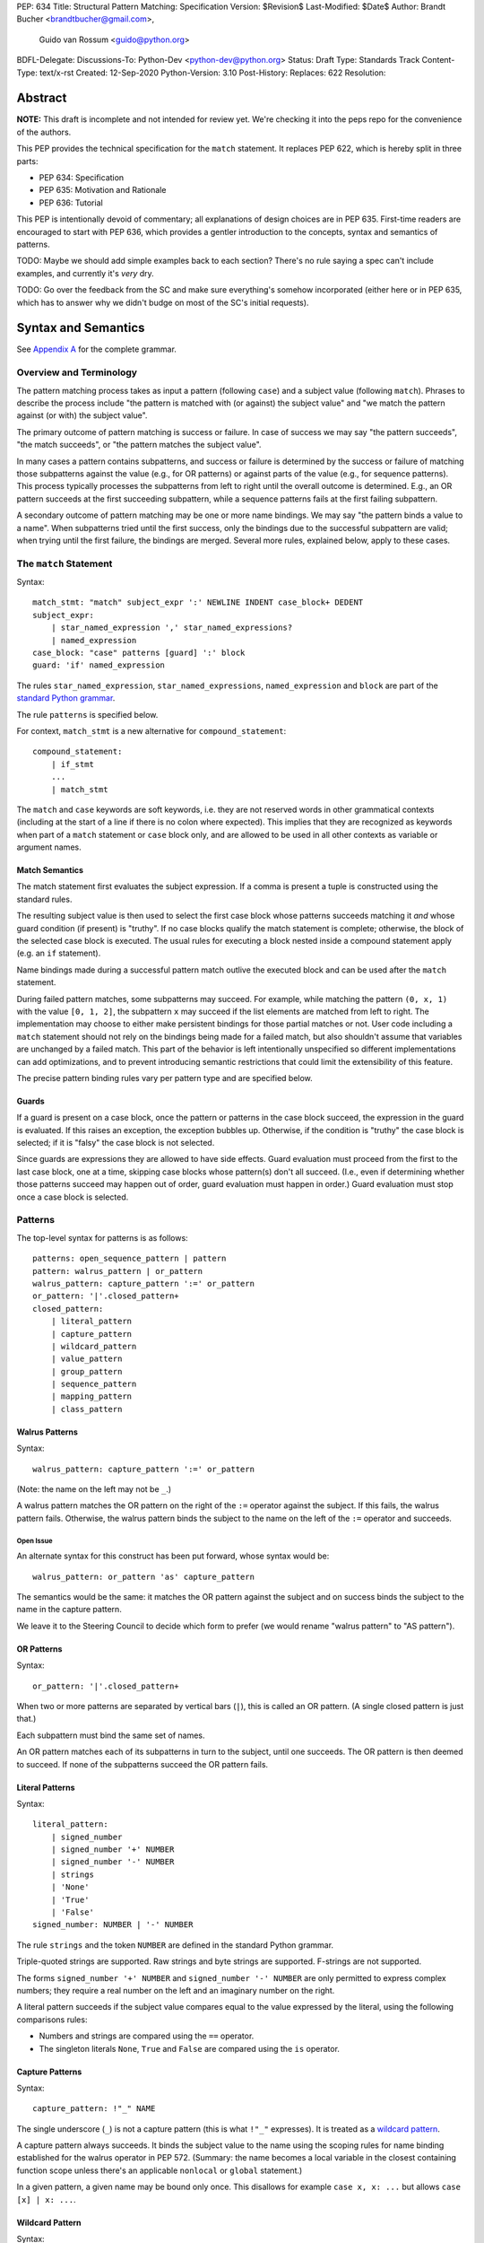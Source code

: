 PEP: 634
Title: Structural Pattern Matching: Specification
Version: $Revision$
Last-Modified: $Date$
Author: Brandt Bucher <brandtbucher@gmail.com>,
        Guido van Rossum <guido@python.org>
BDFL-Delegate:
Discussions-To: Python-Dev <python-dev@python.org>
Status: Draft
Type: Standards Track
Content-Type: text/x-rst
Created: 12-Sep-2020
Python-Version: 3.10
Post-History:
Replaces: 622
Resolution:


Abstract
========

**NOTE:** This draft is incomplete and not intended for review yet.
We're checking it into the peps repo for the convenience of the authors.

This PEP provides the technical specification for the ``match``
statement.  It replaces PEP 622, which is hereby split in three parts:

- PEP 634: Specification
- PEP 635: Motivation and Rationale
- PEP 636: Tutorial

This PEP is intentionally devoid of commentary; all explanations of
design choices are in PEP 635.  First-time readers are encouraged to
start with PEP 636, which provides a gentler introduction to the
concepts, syntax and semantics of patterns.

TODO: Maybe we should add simple examples back to each section?
There's no rule saying a spec can't include examples, and currently
it's *very* dry.

TODO: Go over the feedback from the SC and make sure everything's
somehow incorporated (either here or in PEP 635, which has to answer
why we didn't budge on most of the SC's initial requests).


Syntax and Semantics
====================

See `Appendix A`_ for the complete grammar.

Overview and Terminology
------------------------

The pattern matching process takes as input a pattern (following
``case``) and a subject value (following ``match``).  Phrases to
describe the process include "the pattern is matched with (or against)
the subject value" and "we match the pattern against (or with) the
subject value".

The primary outcome of pattern matching is success or failure.  In
case of success we may say "the pattern succeeds", "the match
succeeds", or "the pattern matches the subject value".

In many cases a pattern contains subpatterns, and success or failure
is determined by the success or failure of matching those subpatterns
against the value (e.g., for OR patterns) or against parts of the
value (e.g., for sequence patterns).  This process typically processes
the subpatterns from left to right until the overall outcome is
determined.  E.g., an OR pattern succeeds at the first succeeding
subpattern, while a sequence patterns fails at the first failing
subpattern.

A secondary outcome of pattern matching may be one or more name
bindings.  We may say "the pattern binds a value to a name".  When
subpatterns tried until the first success, only the bindings due to
the successful subpattern are valid; when trying until the first
failure, the bindings are merged.  Several more rules, explained
below, apply to these cases.


The ``match`` Statement
-----------------------

Syntax::

  match_stmt: "match" subject_expr ':' NEWLINE INDENT case_block+ DEDENT
  subject_expr:
      | star_named_expression ',' star_named_expressions?
      | named_expression
  case_block: "case" patterns [guard] ':' block
  guard: 'if' named_expression

The rules ``star_named_expression``, ``star_named_expressions``,
``named_expression`` and ``block`` are part of the `standard Python
grammar <https://docs.python.org/3.10/reference/grammar.html>`_.

The rule ``patterns`` is specified below.

For context, ``match_stmt`` is a new alternative for
``compound_statement``::

  compound_statement:
      | if_stmt
      ...
      | match_stmt


The ``match`` and ``case`` keywords are soft keywords, i.e. they are
not reserved words in other grammatical contexts (including at the
start of a line if there is no colon where expected).  This implies
that they are recognized as keywords when part of a ``match``
statement or ``case`` block only, and are allowed to be used in all
other contexts as variable or argument names.


Match Semantics
^^^^^^^^^^^^^^^

The match statement first evaluates the subject expression.  If a
comma is present a tuple is constructed using the standard rules.

The resulting subject value is then used to select the first case
block whose patterns succeeds matching it *and* whose guard condition
(if present) is "truthy".  If no case blocks qualify the match
statement is complete; otherwise, the block of the selected case block
is executed.  The usual rules for executing a block nested inside a
compound statement apply (e.g. an ``if`` statement).

Name bindings made during a successful pattern match outlive the
executed block and can be used after the ``match`` statement.

During failed pattern matches, some subpatterns may succeed. For
example, while matching the pattern ``(0, x, 1)`` with the value ``[0,
1, 2]``, the subpattern ``x`` may succeed if the list elements are
matched from left to right.  The implementation may choose to either
make persistent bindings for those partial matches or not. User code
including a ``match`` statement should not rely on the bindings being
made for a failed match, but also shouldn't assume that variables are
unchanged by a failed match.  This part of the behavior is left
intentionally unspecified so different implementations can add
optimizations, and to prevent introducing semantic restrictions that
could limit the extensibility of this feature.

The precise pattern binding rules vary per pattern type and are
specified below.


.. _guards:

Guards
^^^^^^

If a guard is present on a case block, once the pattern or patterns in
the case block succeed, the expression in the guard is evaluated.  If
this raises an exception, the exception bubbles up.  Otherwise, if the
condition is "truthy" the case block is selected; if it is "falsy" the
case block is not selected.

Since guards are expressions they are allowed to have side effects.
Guard evaluation must proceed from the first to the last case block,
one at a time, skipping case blocks whose pattern(s) don't all
succeed.  (I.e., even if determining whether those patterns succeed
may happen out of order, guard evaluation must happen in order.)
Guard evaluation must stop once a case block is selected.



.. _patterns:

Patterns
--------

The top-level syntax for patterns is as follows::

  patterns: open_sequence_pattern | pattern
  pattern: walrus_pattern | or_pattern
  walrus_pattern: capture_pattern ':=' or_pattern
  or_pattern: '|'.closed_pattern+
  closed_pattern:
      | literal_pattern
      | capture_pattern
      | wildcard_pattern
      | value_pattern
      | group_pattern
      | sequence_pattern
      | mapping_pattern
      | class_pattern


Walrus Patterns
^^^^^^^^^^^^^^^

Syntax::

  walrus_pattern: capture_pattern ':=' or_pattern

(Note: the name on the left may not be ``_``.)

A walrus pattern matches the OR pattern on the right of the ``:=``
operator against the subject.  If this fails, the walrus pattern fails.
Otherwise, the walrus pattern binds the subject to the name on the left
of the ``:=`` operator and succeeds.

Open Issue
~~~~~~~~~~

An alternate syntax for this construct has been put forward, whose
syntax would be::

  walrus_pattern: or_pattern 'as' capture_pattern

The semantics would be the same: it matches the OR pattern against the
subject and on success binds the subject to the name in the capture
pattern.

We leave it to the Steering Council to decide which form to prefer (we
would rename "walrus pattern" to "AS pattern").


OR Patterns
^^^^^^^^^^^

Syntax::

  or_pattern: '|'.closed_pattern+

When two or more patterns are separated by vertical bars (``|``),
this is called an OR pattern.  (A single closed pattern is just that.)

Each subpattern must bind the same set of names.

An OR pattern matches each of its subpatterns in turn to the subject,
until one succeeds.  The OR pattern is then deemed to succeed.
If none of the subpatterns succeed the OR pattern fails.


.. _literal_pattern:

Literal Patterns
^^^^^^^^^^^^^^^^

Syntax::

  literal_pattern:
      | signed_number
      | signed_number '+' NUMBER
      | signed_number '-' NUMBER
      | strings
      | 'None'
      | 'True'
      | 'False'
  signed_number: NUMBER | '-' NUMBER

The rule ``strings`` and the token ``NUMBER`` are defined in the
standard Python grammar.

Triple-quoted strings are supported.  Raw strings and byte strings
are supported.  F-strings are not supported.

The forms ``signed_number '+' NUMBER`` and ``signed_number '-'
NUMBER`` are only permitted to express complex numbers; they require a
real number on the left and an imaginary number on the right.

A literal pattern succeeds if the subject value compares equal to the
value expressed by the literal, using the following comparisons rules:

- Numbers and strings are compared using the ``==`` operator.

- The singleton literals ``None``, ``True`` and ``False`` are compared
  using the ``is`` operator.


.. _capture_pattern:

Capture Patterns
^^^^^^^^^^^^^^^^

Syntax::

  capture_pattern: !"_" NAME

The single underscore (``_``) is not a capture pattern (this is what
``!"_"`` expresses).  It is treated as a `wildcard pattern`_.

A capture pattern always succeeds.  It binds the subject value to the
name using the scoping rules for name binding established for the
walrus operator in PEP 572.  (Summary: the name becomes a local
variable in the closest containing function scope unless there's an
applicable ``nonlocal`` or ``global`` statement.)

In a given pattern, a given name may be bound only once.  This
disallows for example ``case x, x: ...`` but allows ``case [x] | x:
...``.

.. _wildcard_pattern:

Wildcard Pattern
^^^^^^^^^^^^^^^^

Syntax::

    wildcard_pattern: "_"

A wildcard pattern always succeeds.  It binds no name.


Value Patterns
^^^^^^^^^^^^^^

Syntax::

  value_pattern: attr
  attr: name_or_attr '.' NAME
  name_or_attr: attr | NAME

The dotted name in the pattern is looked up using the standard Python
name resolution rules.  However, when the same value pattern occurs
multiple times in the same ``match`` statement, the interpreter may cache
the first value found and reuse it, rather than repeat the same
lookup.  (To clarify, this cache is strictly tied to a given execution
of a given ``match`` statement.)

The pattern succeeds if the value found thus compares equal to the
subject value (using the ``==`` operator).


Group Patterns
^^^^^^^^^^^^^^

Syntax:

  group_pattern: '(' pattern ')'

(For the syntax of ``pattern``, see Patterns above.  Note that it
contains no comma -- a parenthesized series of items with at least one
comma is a sequence pattern, as is ``()``.)

A parenthesized pattern has no additional syntax.  It allows users to
add parentheses around patterns to emphasize the intended grouping.


.. _sequence_pattern:

Sequence Patterns
^^^^^^^^^^^^^^^^^

Syntax::

  sequence_pattern:
    | '[' [maybe_sequence_pattern] ']'
    | '(' [open_sequence_pattern] ')'
  open_sequence_pattern: maybe_star_pattern ',' [maybe_sequence_pattern]
  maybe_sequence_pattern: ','.maybe_star_pattern+ ','?
  maybe_star_pattern: star_pattern | pattern
  star_pattern: '*' (capture_pattern | wildcard_pattern)

(Note that a single parenthesized pattern without a trailing comma is
a group pattern, not a sequence pattern.  However a single pattern
enclosed in ``[...]`` is still a sequence pattern.)

There is no semantic difference between a sequence pattern using
``[...]``, a sequence pattern using ``(...)``, and an open sequence
pattern.

A sequence pattern may contain at most one star subpattern.  The star
subpattern may occur in any position.  If no star subpattern is
present, the sequence pattern is a fixed-length sequence pattern;
otherwise it is a variable-length sequence pattern.

A sequence pattern fails if the subject value is not an instance of
``collections.abc.Sequence``.  It also fails if the subject value is
an instance of ``str``, ``bytes`` or ``bytearray``.

A fixed-length sequence pattern fails if the length of the subject
sequence is not equal to the number of subpatterns.

A variable-length sequence pattern fails if the length of the subject
sequence is less than the number of non-star subpatterns.

The length of the subject sequence is obtained using the builtin
``len()`` function (i.e., via the ``__len__`` protocol).  However, the
interpreter may cache this value in a similar manner as described for
value patterns.

A fixed-length sequence pattern matches the subpatterns to
corresponding items of the subject sequence, from left to right.
Matching stops (with a failure) as soon as a subpattern fails.  If all
subpatterns succeed in matching their corresponding item, the sequence
pattern succeeds.

A variable-length sequence pattern first matches the leading non-star
subpatterns to the curresponding items of the subject sequence, as for
a fixed-length sequence.  If this succeeds, the star subpattern
matches a list formed of the remaining subject items, with items
removed from the end corresponding to the non-star subpatterns
following the star subpattern.  The remaining non-star subpatterns are
then matched to the corresponding subject items, as for a fixed-length
sequence.


.. _mapping_pattern:

Mapping Patterns
^^^^^^^^^^^^^^^^

Syntax::

  mapping_pattern: '{' [items_pattern] '}'
  items_pattern: ','.key_value_pattern+ ','?
  key_value_pattern:
      | (literal_pattern | value_pattern) ':' or_pattern
      | double_star_pattern
  double_star_pattern: '**' capture_pattern

(Note that ``**_`` is disallowed by this syntax.)

A mapping pattern may contain at most one double star pattern,
and it must be last.

A mapping pattern may not contain duplicate key values.
(If all key patterns are literal patterns this is considered a
syntax error; otherwise this is a runtime error and will
raise ``TypeError``.)

A mapping pattern fails if the subject value is not an instance of
``collections.abc.Mapping``.

A mapping pattern succeeds if every key given in the mapping pattern
matches the corresponding item of the subject mapping.  If a ``'**'
NAME`` form is present, that name is bound to a ``dict`` containing
remaining key-value pairs from the subject mapping.

If duplicate keys are detected in the mapping pattern, the pattern is
considered invalid, and a ``ValueError`` is raised.

Key-value pairs are matched using the two-argument form of the
subject's ``get()`` method.  As a consequence, matched key-value pairs
must already be present in the mapping, and not created on-the-fly by
``__missing__`` or ``__getitem__``.  For example,
``collections.defaultdict`` instances will only be matched by patterns
with keys that were already present when the ``match`` block was
entered.


.. _class_pattern:

Class Patterns
^^^^^^^^^^^^^^

Syntax::

  class_pattern:
      | name_or_attr '(' [pattern_arguments ','?] ')'
  pattern_arguments:
      | positional_patterns [',' keyword_patterns]
      | keyword_patterns
  positional_patterns: ','.pattern+
  keyword_patterns: ','.keyword_pattern+
  keyword_pattern: NAME '=' or_pattern

(Note that positional patterns may be unparenthesized walrus patterns,
but keyword patterns may not.)

A class pattern may not repeat the same keyword multiple times.

If ``name_or_attr`` is not an instance of the builtin ``type``,
``TypeError`` is raised.

A class pattern fails if the subject is not an instance of ``name_or_attr``.
This is tested using ``isinstance()``.

If no arguments are present, the pattern succeeds if the ``isinstance()``
check succeeds.  Otherwise:

- If only keyword patterns are present, they are processed as follows,
  one by one:

  - The keyword is looked up as an attribute on the subject.

    - If this raises an exception other than ``AttributeError``,
      the exception bubbles up.

    - If this raises ``AttributeError`` the class pattern fails.

    - Otherwise, the subpattern associated with the keyword is matched
      against the attribute value.  If this fails, the class pattern fails.
      If it succeeds, the match proceeds to the next keyword.

  - If all keyword patterns succeed, the class pattern as a whole succeeds.

- If any positional patterns are present, they are converted to keyword
  patterns (see below) and treated as additional keyword patterns,
  preceding the syntactic keyword patterns (if any).

Positional patterns are converted to keyword patterns using the
``__match_args__`` attribute on the class designated by ``name_or_attr``,
as follows:

- For a number of built-in types (specified below),
  a single positional subpattern is accepted which will match
  the entire subject; for these types no keyword patterns are accepted.
- The equivalent of ``getattr(cls, "__match_args__", ()))`` is called.
- If this raises an exception the exception bubbles up.
- If the returned value is not a list or tuple, the conversion fails
  and ``TypeError`` is raised.
- If there are more positional patterns than the length of
  ``__match_args__``` (as obtained using ``len()``), ``TypeError`` is raised.
- Otherwise, positional pattern ``i`` is converted to a keyword pattern
  using ``__match_args__[i]`` as the keyword,
  provided it the latter is a string;
  if it is not, ``TypeError`` is raised.
- For duplicate keywords, ``TypeError`` is raised.

Once the positional patterns have been converted to keyword patterns,
the match proceeds as if there were only keyword patterns.

As mentioned above, for the following built-in types the handling of
positional subpatterns is different:
``bool``, ``bytearray``, ``bytes``, ``dict``, ``float``,
``frozenset``, ``int``, ``list``, ``set``, ``str``, and ``tuple``.

This behavior is roughly equivalent to the following::

  class C:
      __match_args__ = ["__match_self_prop__"]
      @property
      def __match_self_prop__(self):
          return self


Side Effects
============

The only side-effect produced explicitly by the matching process is
the binding of names.  However, the process relies on attribute
access, instance checks, ``len()``, equality and item access on the
subject and some of its components.  It also evaluates value
patterns and the class name of class patterns.  While none of those
typically create any side-effects, in theory they could.  This
proposal intentionally leaves out any specification of what methods
are called or how many times.  This behavior is therefore undefined
and user code should not rely on it.


The Standard Library
====================

To facilitate the use of pattern matching, several changes will be
made to the standard library:

- Namedtuples and dataclasses will have auto-generated
  ``__match_args__``.

- For dataclasses the order of attributes in the generated
  ``__match_args__`` will be the same as the order of corresponding
  arguments in the generated ``__init__()`` method.  This includes the
  situations where attributes are inherited from a superclass.  Fields
  with ``init=False`` are excluded from ``__match_args__``.

In addition, a systematic effort will be put into going through
existing standard library classes and adding ``__match_args__`` where
it looks beneficial.


.. _Appendix A:

Appendix A -- Full Grammar
==========================

TODO: Go over the differences with the reference implementation and
resolve them (either by fixing the PEP or by fixing the reference
implementation).

Here is the full grammar for ``match_stmt``.  This is an additional
alternative for ``compound_stmt``.  Remember that ``match`` and
``case`` are soft keywords, i.e. they are not reserved words in other
grammatical contexts (including at the start of a line if there is no
colon where expected).  By convention, hard keywords use single quotes
while soft keywords use double quotes.

Other notation used beyond standard EBNF:

- ``SEP.RULE+`` is shorthand for ``RULE (SEP RULE)*``
- ``!RULE`` is a negative lookahead assertion

::

  match_stmt: "match" subject_expr ':' NEWLINE INDENT case_block+ DEDENT
  subject_expr:
      | star_named_expression ',' [star_named_expressions]
      | named_expression
  case_block: "case" patterns [guard] ':' block
  guard: 'if' named_expression

  patterns: open_sequence_pattern | pattern
  pattern: walrus_pattern | or_pattern
  walrus_pattern: capture_pattern ':=' or_pattern
  or_pattern: '|'.closed_pattern+
  closed_pattern:
      | literal_pattern
      | capture_pattern
      | wildcard_pattern
      | value_pattern
      | group_pattern
      | sequence_pattern
      | mapping_pattern
      | class_pattern

  literal_pattern:
      | signed_number !('+' | '-')
      | signed_number '+' NUMBER
      | signed_number '-' NUMBER
      | strings
      | 'None'
      | 'True'
      | 'False'
  signed_number: NUMBER | '-' NUMBER

  capture_pattern: !"_" NAME !('.' | '(' | '=')

  wildcard_pattern: "_"

  value_pattern: attr !('.' | '(' | '=')
  attr: name_or_attr '.' NAME
  name_or_attr: attr | NAME

  group_pattern: '(' pattern ')'

  sequence_pattern:
    | '[' [maybe_sequence_pattern] ']'
    | '(' [open_sequence_pattern] ')'
  open_sequence_pattern: maybe_star_pattern ',' [maybe_sequence_pattern]
  maybe_sequence_pattern: ','.maybe_star_pattern+ ','?
  maybe_star_pattern: star_pattern | pattern
  star_pattern: '*' (capture_pattern | wildcard_pattern)

  mapping_pattern: '{' [items_pattern] '}'
  items_pattern: ','.key_value_pattern+ ','?
  key_value_pattern:
      | (literal_pattern | value_pattern) ':' or_pattern
      | double_star_pattern
  double_star_pattern: '**' capture_pattern

  class_pattern:
      | name_or_attr '(' [pattern_arguments ','?] ')'
  pattern_arguments:
      | positional_patterns [',' keyword_patterns]
      | keyword_patterns
  positional_patterns: ','.pattern+
  keyword_patterns: ','.keyword_pattern+
  keyword_pattern: NAME '=' or_pattern


Copyright
=========

This document is placed in the public domain or under the
CC0-1.0-Universal license, whichever is more permissive.


..
   Local Variables:
   mode: indented-text
   indent-tabs-mode: nil
   sentence-end-double-space: t
   fill-column: 70
   coding: utf-8
   End:
